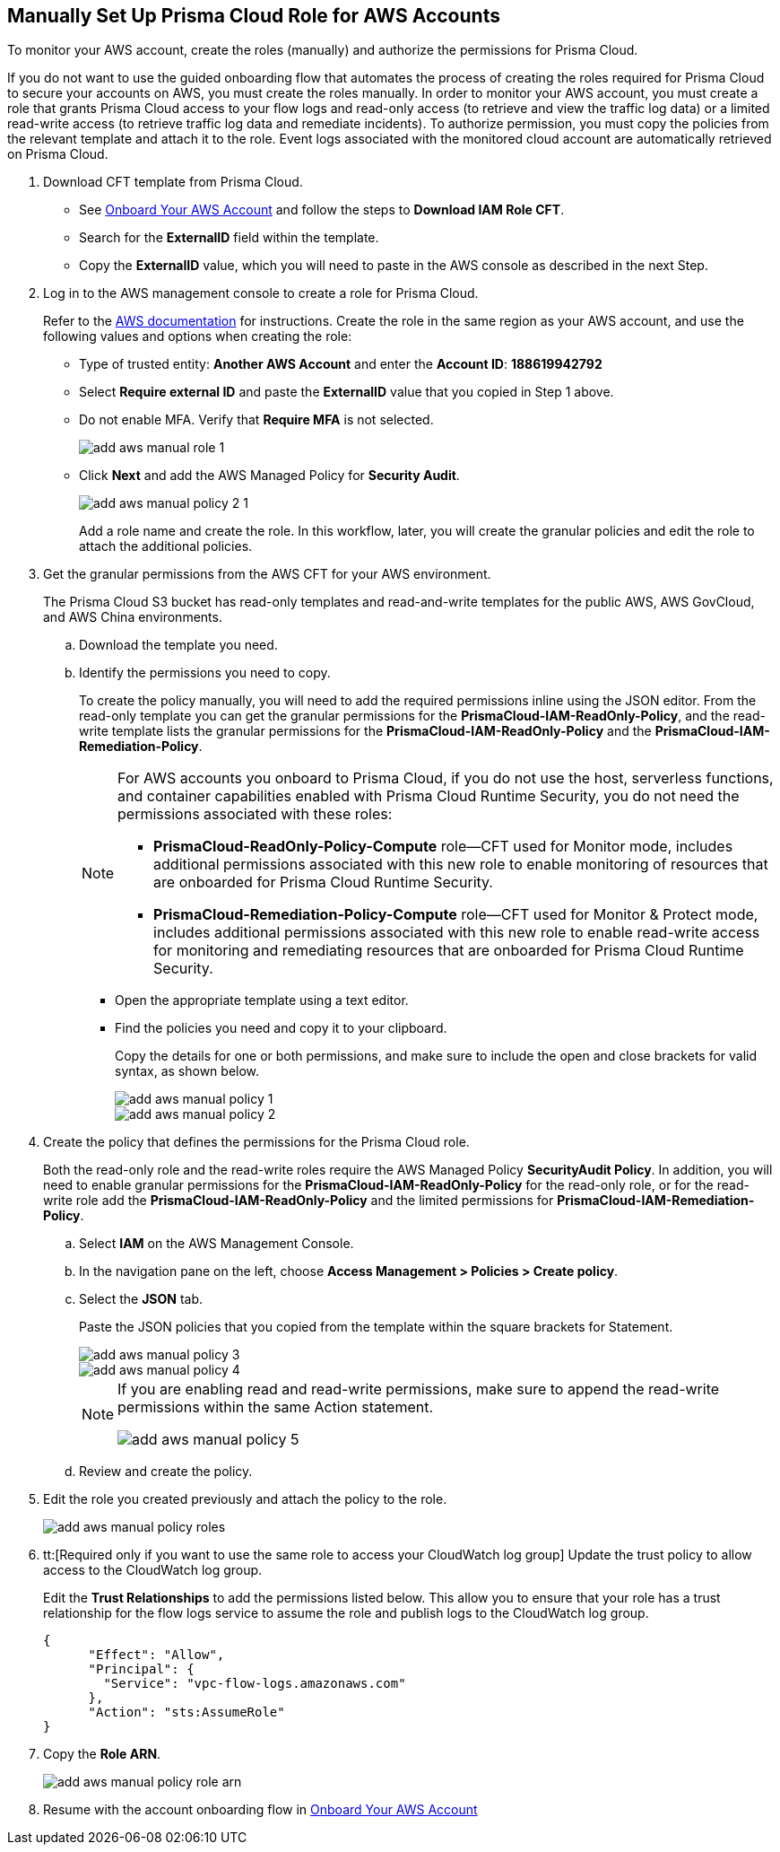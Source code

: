 :topic_type: task
[.task]
== Manually Set Up Prisma Cloud Role for AWS Accounts 

To monitor your AWS account, create the roles (manually) and authorize the permissions for Prisma Cloud.

If you do not want to use the guided onboarding flow that automates the process of creating the roles required for Prisma Cloud to secure your accounts on AWS, you must create the roles manually. In order to monitor your AWS account, you must create a role that grants Prisma Cloud access to your flow logs and read-only access (to retrieve and view the traffic log data) or a limited read-write access (to retrieve traffic log data and remediate incidents). To authorize permission, you must copy the policies from the relevant template and attach it to the role. Event logs associated with the monitored cloud account are automatically retrieved on Prisma Cloud.

[.procedure]
. Download CFT template from Prisma Cloud.
+
** See xref:onboard-aws-account.adoc[Onboard Your AWS Account] and follow the steps to *Download IAM Role CFT*.

** Search for the *ExternalID* field within the template.

** Copy the *ExternalID* value, which you will need to paste in the AWS console as described in the next Step.

. Log in to the AWS management console to create a role for Prisma Cloud.
+
Refer to the https://docs.aws.amazon.com/IAM/latest/UserGuide/id_roles_create_for-service.html[AWS documentation] for instructions. Create the role in the same region as your AWS account, and use the following values and options when creating the role:
+
** Type of trusted entity: *Another AWS Account* and enter the *Account ID*: *188619942792* 

** Select *Require external ID* and paste the *ExternalID* value that you copied in Step 1 above.

** Do not enable MFA. Verify that *Require MFA* is not selected.
+
image::connect/add-aws-manual-role-1.png[]

** Click *Next* and add the AWS Managed Policy for *Security Audit*.
+
image::connect/add-aws-manual-policy-2-1.png[]
+
Add a role name and create the role. In this workflow, later, you will create the granular policies and edit the role to attach the additional policies.

. Get the granular permissions from the AWS CFT for your AWS environment.
+
The Prisma Cloud S3 bucket has read-only templates and read-and-write templates for the public AWS, AWS GovCloud, and AWS China environments.
+
.. Download the template you need.
//+
//[NOTE]
//====
//If you have onboarded your AWS accounts on Prisma Cloud after December 8, 2022, you do not need to download the static CFTs from the *Links to Legacy CFTs* below. 
//For backward compatibility, Prisma Cloud will support onboarding using static CFTs until further notice. 
//====

.. Identify the permissions you need to copy.
+
To create the policy manually, you will need to add the required permissions inline using the JSON editor. From the read-only template you can get the granular permissions for the *PrismaCloud-IAM-ReadOnly-Policy*, and the read-write template lists the granular permissions for the *PrismaCloud-IAM-ReadOnly-Policy* and the *PrismaCloud-IAM-Remediation-Policy*.
+
[NOTE]
====
For AWS accounts you onboard to Prisma Cloud, if you do not use the host, serverless functions, and container capabilities enabled with Prisma Cloud Runtime Security, you do not need the permissions associated with these roles:

* *PrismaCloud-ReadOnly-Policy-Compute* role—CFT used for Monitor mode, includes additional permissions associated with this new role to enable monitoring of resources that are onboarded for Prisma Cloud Runtime Security.
* *PrismaCloud-Remediation-Policy-Compute* role—CFT used for Monitor & Protect mode, includes additional permissions associated with this new role to enable read-write access for monitoring and remediating resources that are onboarded for Prisma Cloud Runtime Security.
====
+
* Open the appropriate template using a text editor.

* Find the policies you need and copy it to your clipboard.
+
Copy the details for one or both permissions, and make sure to include the open and close brackets for valid syntax, as shown below.
+
image::connect/add-aws-manual-policy-1.png[]
+
image::connect/add-aws-manual-policy-2.png[]

. Create the policy that defines the permissions for the Prisma Cloud role.
+
Both the read-only role and the read-write roles require the AWS Managed Policy *SecurityAudit Policy*. In addition, you will need to enable granular permissions for the *PrismaCloud-IAM-ReadOnly-Policy* for the read-only role, or for the read-write role add the *PrismaCloud-IAM-ReadOnly-Policy* and the limited permissions for *PrismaCloud-IAM-Remediation-Policy*.
+
.. Select *IAM* on the AWS Management Console.

.. In the navigation pane on the left, choose *Access Management > Policies > Create policy*.

.. Select the *JSON* tab.
+
Paste the JSON policies that you copied from the template within the square brackets for Statement.
+
image::connect/add-aws-manual-policy-3.png[]
+
image::connect/add-aws-manual-policy-4.png[]
+
[NOTE]
====
If you are enabling read and read-write permissions, make sure to append the read-write permissions within the same Action statement.

image::connect/add-aws-manual-policy-5.png[]
====

.. Review and create the policy.

. Edit the role you created previously and attach the policy to the role.
+
image::connect/add-aws-manual-policy-roles.png[]

. tt:[Required only if you want to use the same role to access your CloudWatch log group] Update the trust policy to allow access to the CloudWatch log group.
+
Edit the *Trust Relationships* to add the permissions listed below. This allow you to ensure that your role has a trust relationship for the flow logs service to assume the role and publish logs to the CloudWatch log group.
+
[userinput]
----
{
      "Effect": "Allow",
      "Principal": {
        "Service": "vpc-flow-logs.amazonaws.com"
      },
      "Action": "sts:AssumeRole"
}
----

. Copy the *Role ARN*.
+
image::connect/add-aws-manual-policy-role-arn.png[]

. Resume with the account onboarding flow in xref:onboard-aws-account.adoc[Onboard Your AWS Account]


//[.task]
//=== Links to Legacy CFTs
//[NOTE]
//====
//If you have onboarded your AWS accounts on Prisma Cloud after December 8, 2022, you cannot download the static CloudFormation templates (CFTs) based on the list below. You must download the template from the Prisma Cloud console. 
//For backward compatibility, Prisma Cloud provides these static CFTs until further notice. 
//====
//[.procedure]
//. View the legacy templates.
//+
//include::../../fragments/idece1e97f-31e4-4862-bc93-da79383b0392__id5b4dc25b-4887-4032-a5a4-183158c74351.adoc[]